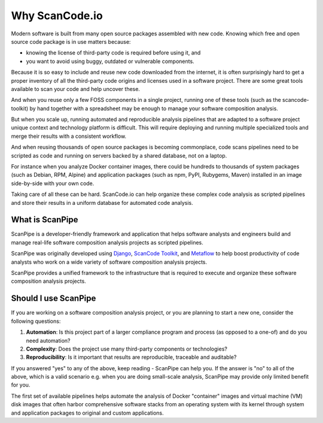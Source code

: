 .. _introduction:

Why ScanCode.io
===============

Modern software is built from many open source packages assembled with new code.
Knowing which free and open source code package is in use matters because:

- knowing the license of third-party code is required before using it, and
- you want to avoid using buggy, outdated or vulnerable components.

Because it is so easy to include and reuse new code downloaded from the internet,
it is often surprisingly hard to get a proper inventory of all the third-party
code origins and licenses used in a software project.
There are some great tools available to scan your code and help uncover these.

And when you reuse only a few FOSS components in a single project, running one
of these tools (such as the scancode-toolkit) by hand together
with a spreadsheet may be enough to manage your software composition analysis.

But when you scale up, running automated and reproducible analysis pipelines
that are adapted to a software project unique context and technology platform is
difficult. This will require deploying and running multiple specialized tools
and merge their results with a consistent workflow.

And when reusing thousands of open source packages is becoming commonplace,
code scans pipelines need to be scripted as code and running on servers backed
by a shared database, not on a laptop.

For instance when you analyze Docker container images, there could be hundreds
to thousands of system packages (such as Debian, RPM, Alpine) and application
packages (such as npm, PyPI, Rubygems, Maven) installed in an image side-by-side
with your own code.

Taking care of all these can be hard. ScanCode.io can help organize these
complex code analysis as scripted pipelines and store their results in a uniform
database for automated code analysis.


What is ScanPipe
----------------

ScanPipe is a developer-friendly framework and application that helps software
analysts and engineers build and manage real-life software composition analysis
projects as scripted pipelines.

ScanPipe was originally developed using
`Django <https://www.djangoproject.com/>`_,
`ScanCode Toolkit <https://github.com/nexB/scancode-toolkit>`_,
and `Metaflow <https://metaflow.org/>`_
to help boost productivity of code analysts who work on a wide variety of
software composition analysis projects.

ScanPipe provides a unified framework to the infrastructure that is
required to execute and organize these software composition analysis projects.


Should I use ScanPipe
---------------------

If you are working on a software composition analysis project, or you
are planning to start a new one, consider the following questions:

1. **Automation**: Is this project part of a larger compliance program and process (as opposed to a one-of) and do you need automation?
2. **Complexity**: Does the project use many third-party components or technologies?
3. **Reproducibility**: Is it important that results are reproducible, traceable and auditable?

If you answered "yes" to any of the above, keep reading - ScanPipe can help you.
If the answer is "no" to all of the above, which is a valid scenario e.g. when you
are doing small-scale analysis, ScanPipe may provide only limited benefit for you.

The first set of available pipelines helps automate the analysis of Docker
"container" images and virtual machine (VM) disk images that often harbor
comprehensive software stacks from an operating system with its kernel through
system and application packages to original and custom applications.

.. Some of this documentation is borrowed from the metaflow documentation and is also under Apache-2.0
.. Copyright (c) Netflix
